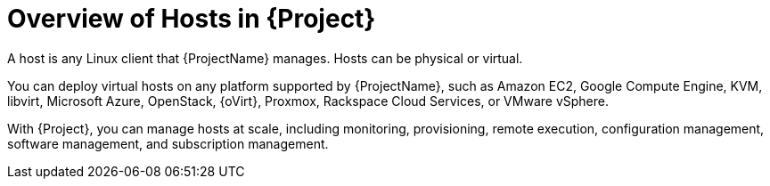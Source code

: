 [id="Overview-of-Hosts-in-{Project}_{context}"]
= Overview of Hosts in {Project}

A host is any Linux client that {ProjectName} manages.
Hosts can be physical or virtual.

ifndef::satellite,orcharhino[]
You can deploy virtual hosts on any platform supported by {ProjectName}, such as Amazon EC2, Google Compute Engine, KVM, libvirt, Microsoft Azure, OpenStack, {oVirt}, Proxmox, Rackspace Cloud Services, or VMware vSphere.
endif::[]
ifdef::satellite[]
You can deploy virtual hosts on any platform supported by {ProjectName}, such as Amazon EC2, Google Compute Engine, KVM, libvirt, Microsoft Azure, OpenStack, {oVirt}, Rackspace Cloud Services, or VMware vSphere.
endif::[]
ifdef::orcharhino[]
You can deploy virtual hosts on any platform supported by {ProjectName}, such as Amazon EC2, Google Compute Engine, libvirt, Microsoft Azure, Oracle Linux Virtualization Manager, oVirt, Proxmox, RHV, and VMware vSphere.
endif::[]

With {Project}, you can manage hosts at scale, including monitoring, provisioning, remote execution, configuration management, software management, and subscription management.
